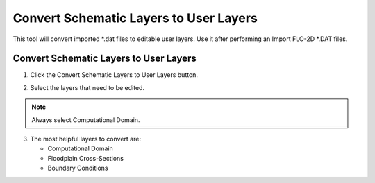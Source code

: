 Convert Schematic Layers to User Layers
========================================

This tool will convert imported \*.dat files to editable user layers.
Use it after performing an Import FLO-2D \*.DAT files.

Convert Schematic Layers to User Layers
----------------------------------------

1. Click the
   Convert Schematic Layers to User Layers button.

.. image:: ../../img/Buttons/schematicgreen.png

2. Select the
   layers that need to be edited.

.. image:: ../../img/Schema-2-User/schema2user2.png

.. note:: Always select
          Computational Domain.

3. The most helpful
   layers to convert are:

   - Computational Domain

   - Floodplain Cross-Sections

   - Boundary Conditions


